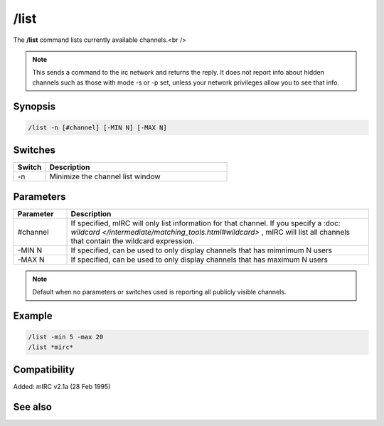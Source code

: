 /list
=====

The **/list** command lists currently available channels.<br />

.. note:: This sends a command to the irc network and returns the reply. It does not report info about hidden channels such as those with mode -s or -p set, unless your network privileges allow you to see that info.

Synopsis
--------

.. code:: text

    /list -n [#channel] [-MIN N] [-MAX N]

Switches
--------

.. list-table::
    :widths: 15 85
    :header-rows: 1

    * - Switch
      - Description
    * - -n
      - Minimize the channel list window

Parameters
----------

.. list-table::
    :widths: 15 85
    :header-rows: 1

    * - Parameter
      - Description
    * - #channel
      - If specified, mIRC will only list information for that channel. If you specify a :doc: `wildcard </intermediate/matching_tools.html#wildcard>` , mIRC will list all channels that contain the wildcard expression.
    * - -MIN N
      - If specified, can be used to only display channels that has mimnimum N users
    * - -MAX N
      - If specified, can be used to only display channels that has maximum N users

.. note:: Default when no parameters or switches used is reporting all publicly visible channels.

Example
-------

.. code:: text

    /list -min 5 -max 20
    /list *mirc*

Compatibility
-------------

Added: mIRC v2.1a (28 Feb 1995)

See also
--------
